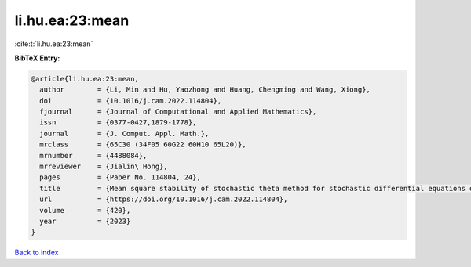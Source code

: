 li.hu.ea:23:mean
================

:cite:t:`li.hu.ea:23:mean`

**BibTeX Entry:**

.. code-block:: bibtex

   @article{li.hu.ea:23:mean,
     author        = {Li, Min and Hu, Yaozhong and Huang, Chengming and Wang, Xiong},
     doi           = {10.1016/j.cam.2022.114804},
     fjournal      = {Journal of Computational and Applied Mathematics},
     issn          = {0377-0427,1879-1778},
     journal       = {J. Comput. Appl. Math.},
     mrclass       = {65C30 (34F05 60G22 60H10 65L20)},
     mrnumber      = {4488084},
     mrreviewer    = {Jialin\ Hong},
     pages         = {Paper No. 114804, 24},
     title         = {Mean square stability of stochastic theta method for stochastic differential equations driven by fractional {B}rownian motion},
     url           = {https://doi.org/10.1016/j.cam.2022.114804},
     volume        = {420},
     year          = {2023}
   }

`Back to index <../By-Cite-Keys.html>`_
